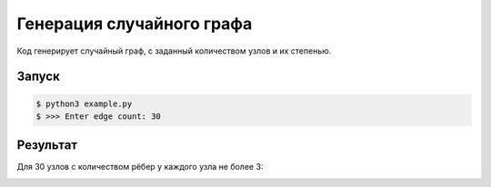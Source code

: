 ********************************
Генерация случайного графа
********************************
Код генерирует случайный граф, 
с заданный количеством узлов и их степенью.

Запуск
======
.. code:: bash

    $ python3 example.py
    $ >>> Enter edge count: 30

Результат
=========
Для 30 узлов с количеством рёбер у каждого узла не более 3:

.. image:: example.gv.svg
